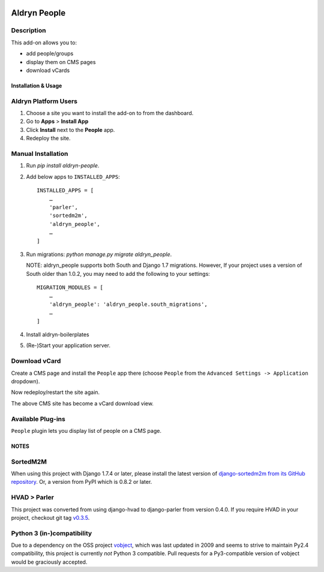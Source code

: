 .. image:: https://badge.fury.io/py/aldryn_people.svg
    :target: http://badge.fury.io/py/aldryn_people
.. image:: https://travis-ci.org/divio/django-cms.svg?branch=develop
    :target: https://travis-ci.org/divio/django-cms
.. image:: https://img.shields.io/coveralls/aldryn/aldryn-people.svg
    :target: https://coveralls.io/r/aldryn/aldryn-people

===============
Aldryn People
===============


Description
~~~~~~~~~~~

This add-on allows you to:

- add people/groups
- display them on CMS pages
- download vCards


Installation & Usage
--------------------


Aldryn Platform Users
~~~~~~~~~~~~~~~~~~~~~

1) Choose a site you want to install the add-on to from the dashboard.

2) Go to **Apps** > **Install App**

3) Click **Install** next to the **People** app.

4) Redeploy the site.


Manual Installation
~~~~~~~~~~~~~~~~~~~

1) Run `pip install aldryn-people`.

2) Add below apps to ``INSTALLED_APPS``: ::

    INSTALLED_APPS = [
        …
        'parler',
        'sortedm2m',
        'aldryn_people',
        …
    ]

3) Run migrations: `python manage.py migrate aldryn_people`.

   NOTE: aldryn_people supports both South and Django 1.7 migrations. However,
   If your project uses a version of South older than 1.0.2, you may need to add
   the following to your settings: ::

       MIGRATION_MODULES = [
           …
           'aldryn_people': 'aldryn_people.south_migrations',
           …
       ]

4) Install aldryn-boilerplates

5) (Re-)Start your application server.


Download vCard
~~~~~~~~~~~~~~

Create a CMS page and install the ``People`` app there (choose ``People`` from
the ``Advanced Settings -> Application`` dropdown).

Now redeploy/restart the site again.

The above CMS site has become a vCard download view.


Available Plug-ins
~~~~~~~~~~~~~~~~~~

``People`` plugin lets you display list of people on a CMS page.


NOTES
-----

SortedM2M
~~~~~~~~~

When using this project with Django 1.7.4 or later, please install the latest
version of `django-sortedm2m from its GitHub repository`__. Or, a version from
PyPI which is 0.8.2 or later.

__ https://github.com/gregmuellegger/django-sortedm2m

HVAD > Parler
~~~~~~~~~~~~~

This project was converted from using django-hvad to django-parler from version
0.4.0. If you require HVAD in your project, checkout git tag v0.3.5_.

.. _v0.3.5: https://github.com/aldryn/aldryn-people/tree/0.3.5

Python 3 (in-)compatibility
~~~~~~~~~~~~~~~~~~~~~~~~~~~

Due to a dependency on the OSS project vobject_, which was last updated in 2009
and seems to strive to maintain Py2.4 compatibility, this project is currently
*not* Python 3 compatible. Pull requests for a Py3-compatible version of vobject
would be graciously accepted.

.. _vobject: http://vobject.skyhouseconsulting.com/

